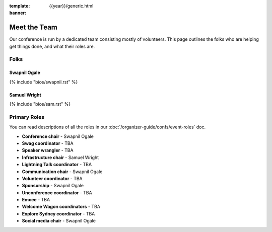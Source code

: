 :template: {{year}}/generic.html
:banner:

Meet the Team
=============

Our conference is run by a dedicated team consisting mostly of volunteers.
This page outlines the folks who are helping get things done, and what their roles are.

Folks
-----

Swapnil Ogale
~~~~~~~~~~~~~~

{% include "bios/swapnil.rst" %}

Samuel Wright
~~~~~~~~~~~~~~~~~~

{% include "bios/sam.rst" %}



Primary Roles
-------------

You can read descriptions of all the roles in our :doc:`/organizer-guide/confs/event-roles` doc.

* **Conference chair** - Swapnil Ogale
* **Swag coordinator** - TBA
* **Speaker wrangler** - TBA
* **Infrastructure chair** - Samuel Wright
* **Lightning Talk coordinator** - TBA
* **Communication chair** - Swapnil Ogale
* **Volunteer coordinator** - TBA
* **Sponsorship** - Swapnil Ogale
* **Unconference coordinator** - TBA
* **Emcee** - TBA
* **Welcome Wagon coordinators** - TBA
* **Explore Sydney coordinator** - TBA
* **Social media chair** - Swapnil Ogale
